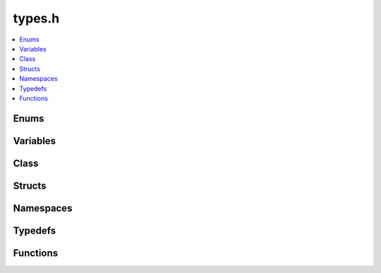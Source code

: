 types.h
=======

.. contents::
   :local:


Enums
-----

.. doxygenenum:: lidar_mode
   :project: cpp_api

.. doxygenenum:: timestamp_mode
   :project: cpp_api

.. doxygenenum:: timestamp_mode
   :project: cpp_api

.. doxygenenum:: OperatingMode
   :project: cpp_api

.. doxygenenum:: MultipurposeIOMode
   :project: cpp_api

.. doxygenenum:: Polarity
   :project: cpp_api

.. doxygenenum:: NMEABaudRate
   :project: cpp_api

.. doxygenenum:: ouster::sensor::UDPProfileLidar
   :project: cpp_api

.. doxygenenum:: ouster::sensor::UDPProfileIMU
   :project: cpp_api

.. doxygenenum:: ouster::sensor::FullScaleRange
   :project: cpp_api

.. doxygenenum:: ouster::sensor::ReturnOrder
   :project: cpp_api

.. doxygenenum:: ouster::sensor::ThermalShutdownStatus
   :project: cpp_api

.. doxygenenum:: ouster::sensor::ShotLimitingStatus
   :project: cpp_api

.. doxygenenum:: ouster::sensor::ChanFieldType
   :project: cpp_api

Variables
---------

.. doxygenvariable:: range_unit
   :project: cpp_api

.. doxygenvariable:: gen1_altitude_angles
   :project: cpp_api

.. doxygenvariable:: gen1_azimuth_angles
   :project: cpp_api

.. doxygenvariable:: default_imu_to_sensor_transform
   :project: cpp_api

.. doxygenvariable:: default_lidar_to_sensor_transform
   :project: cpp_api

Class
-----

.. doxygenclass:: ouster::sensor::packet_format
   :project: cpp_api
   :members:

.. doxygenclass:: ouster::sensor::product_info
   :project: cpp_api
   :members:

.. doxygenclass:: ouster::sensor::sensor_info
   :project: cpp_api
   :members:

Structs
-------

.. doxygenstruct:: ouster::sensor::calibration_status
   :project: cpp_api
   :members:

.. doxygenstruct:: ouster::sensor::data_format
   :project: cpp_api
   :members:

.. doxygenstruct:: ouster::sensor::sensor_config
   :project: cpp_api
   :members:

Namespaces
----------

.. doxygennamespace:: ChanField
   :project: cpp_api
   :members:

.. doxygennamespace:: ouster::sensor::ChanField
   :project: cpp_api
   :members:

Typedefs
--------

.. doxygentypedef:: ouster::img_t
   :project: cpp_api

.. doxygentypedef:: ouster::mat4d
   :project: cpp_api

.. doxygentypedef:: ouster::PointsD
   :project: cpp_api

.. doxygentypedef:: ouster::PointsF
   :project: cpp_api


Functions
---------

.. doxygenfunction:: ouster::sensor::to_string(const ouster::sensor::product_info&)
   :project: cpp_api

.. doxygenfunction:: ouster::sensor::to_string(lidar_mode)
   :project: cpp_api

.. doxygenfunction:: ouster::sensor::lidar_mode_of_string
   :project: cpp_api
   
.. doxygenfunction:: ouster::sensor::n_cols_of_lidar_mode
   :project: cpp_api

.. doxygenfunction:: ouster::sensor::frequency_of_lidar_mode
   :project: cpp_api
   
.. doxygenfunction:: ouster::sensor::to_string(timestamp_mode)
   :project: cpp_api

.. doxygenfunction:: ouster::sensor::timestamp_mode_of_string
   :project: cpp_api

.. doxygenfunction:: ouster::sensor::to_string(OperatingMode)
   :project: cpp_api

.. doxygenfunction:: ouster::sensor::operating_mode_of_string
   :project: cpp_api

.. doxygenfunction:: ouster::sensor::to_string(MultipurposeIOMode)
   :project: cpp_api

.. doxygenfunction:: ouster::sensor::multipurpose_io_mode_of_string
   :project: cpp_api

.. doxygenfunction:: ouster::sensor::to_string(Polarity)
   :project: cpp_api

.. doxygenfunction:: ouster::sensor::polarity_of_string
   :project: cpp_api

.. doxygenfunction:: ouster::sensor::to_string(NMEABaudRate)
   :project: cpp_api

.. doxygenfunction:: ouster::sensor::nmea_baud_rate_of_string
   :project: cpp_api

.. doxygenfunction:: ouster::sensor::to_string(AzimuthWindow)
   :project: cpp_api

.. doxygenfunction:: ouster::sensor::to_string(UDPProfileLidar)
   :project: cpp_api

.. doxygenfunction:: ouster::sensor::udp_profile_lidar_of_string
   :project: cpp_api

.. doxygenfunction:: ouster::sensor::to_string(UDPProfileIMU)
   :project: cpp_api

.. doxygenfunction:: ouster::sensor::udp_profile_imu_of_string
   :project: cpp_api

.. doxygenfunction:: ouster::sensor::to_string(FullScaleRange)
   :project: cpp_api

.. doxygenfunction:: ouster::sensor::full_scale_range_of_string
   :project: cpp_api

.. doxygenfunction:: ouster::sensor::return_order_of_string
   :project: cpp_api

.. doxygenfunction:: ouster::sensor::to_string(ReturnOrder)
   :project: cpp_api

.. doxygenfunction:: ouster::sensor::to_string(ShotLimitingStatus)
   :project: cpp_api

.. doxygenfunction:: ouster::sensor::to_string(ThermalShutdownStatus)
   :project: cpp_api

.. doxygenfunction:: ouster::sensor::check_signal_multiplier
   :project: cpp_api

.. doxygenfunction:: ouster::sensor::metadata_from_json
   :project: cpp_api

.. doxygenfunction:: ouster::sensor::parse_config
   :project: cpp_api

.. doxygenfunction:: ouster::sensor::to_string(const ouster::sensor::sensor_config&)
   :project: cpp_api

.. doxygenfunction:: ouster::sensor::to_string(const ouster::sensor::calibration_status&)
   :project: cpp_api

.. doxygenfunction:: ouster::sensor::client_version
   :project: cpp_api

.. doxygenfunction:: ouster::sensor::firmware_version_from_metadata
   :project: cpp_api

.. doxygenfunction:: ouster::sensor::field_type_size
   :project: cpp_api

.. doxygenfunction:: ouster::sensor::field_type_mask
   :project: cpp_api

.. doxygenfunction:: ouster::sensor::to_string(ChanFieldType)
   :project: cpp_api

.. doxygenfunction:: ouster::sensor::get_format(const ouster::sensor::sensor_info&)
   :project: cpp_api

.. doxygenfunction:: ouster::sensor::get_format(UDPProfileLidar, size_t, size_t)
   :project: cpp_api